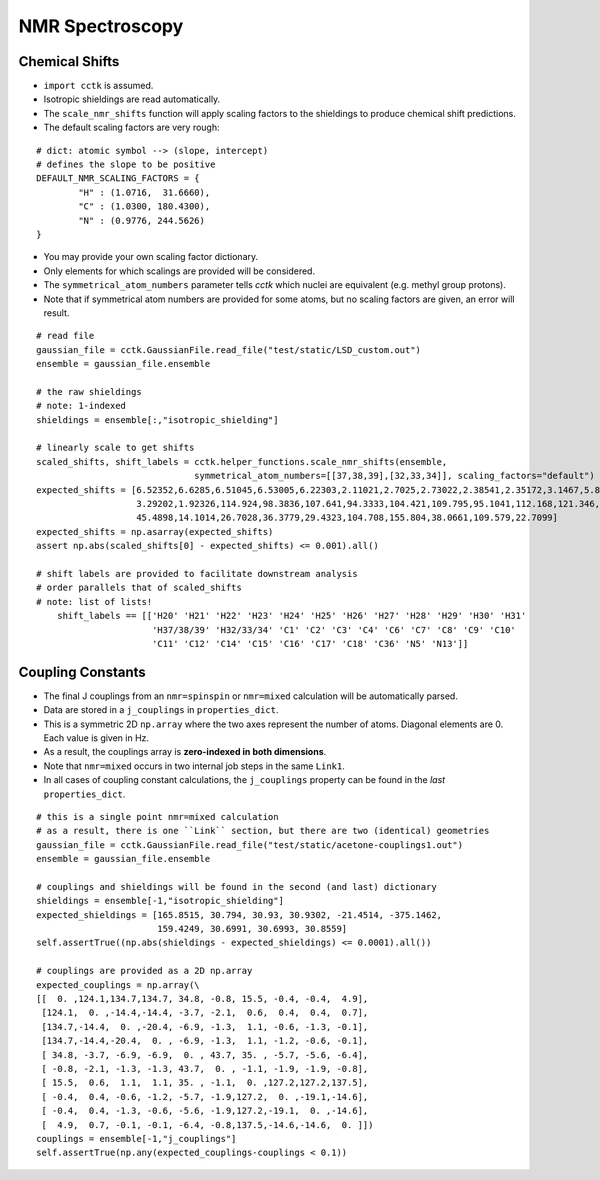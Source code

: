 .. _recipe_06:

================
NMR Spectroscopy
================

"""""""""""""""
Chemical Shifts
"""""""""""""""

- ``import cctk`` is assumed.
- Isotropic shieldings are read automatically.
- The ``scale_nmr_shifts`` function will apply scaling factors to the shieldings
  to produce chemical shift predictions.
- The default scaling factors are very rough:

::

    # dict: atomic symbol --> (slope, intercept)
    # defines the slope to be positive
    DEFAULT_NMR_SCALING_FACTORS = {
            "H" : (1.0716,  31.6660),
            "C" : (1.0300, 180.4300),
            "N" : (0.9776, 244.5626)
    }

- You may provide your own scaling factor dictionary.
- Only elements for which scalings are provided will be considered.
- The ``symmetrical_atom_numbers`` parameter tells *cctk* which nuclei are
  equivalent (e.g. methyl group protons).
- Note that if symmetrical atom numbers are provided for some atoms, but
  no scaling factors are given, an error will result.

::

    # read file
    gaussian_file = cctk.GaussianFile.read_file("test/static/LSD_custom.out")
    ensemble = gaussian_file.ensemble

    # the raw shieldings
    # note: 1-indexed
    shieldings = ensemble[:,"isotropic_shielding"]

    # linearly scale to get shifts
    scaled_shifts, shift_labels = cctk.helper_functions.scale_nmr_shifts(ensemble,
                                  symmetrical_atom_numbers=[[37,38,39],[32,33,34]], scaling_factors="default")
    expected_shifts = [6.52352,6.6285,6.51045,6.53005,6.22303,2.11021,2.7025,2.73022,2.38541,2.35172,3.1467,5.82979,
                       3.29202,1.92326,114.924,98.3836,107.641,94.3333,104.421,109.795,95.1041,112.168,121.346,
                       45.4898,14.1014,26.7028,36.3779,29.4323,104.708,155.804,38.0661,109.579,22.7099]
    expected_shifts = np.asarray(expected_shifts)
    assert np.abs(scaled_shifts[0] - expected_shifts) <= 0.001).all()

    # shift labels are provided to facilitate downstream analysis
    # order parallels that of scaled_shifts
    # note: list of lists!
	shift_labels == [['H20' 'H21' 'H22' 'H23' 'H24' 'H25' 'H26' 'H27' 'H28' 'H29' 'H30' 'H31'
	                  'H37/38/39' 'H32/33/34' 'C1' 'C2' 'C3' 'C4' 'C6' 'C7' 'C8' 'C9' 'C10'
	                  'C11' 'C12' 'C14' 'C15' 'C16' 'C17' 'C18' 'C36' 'N5' 'N13']]

""""""""""""""""""
Coupling Constants
""""""""""""""""""

- The final J couplings from an ``nmr=spinspin`` or ``nmr=mixed`` calculation will be automatically parsed.
- Data are stored in a ``j_couplings`` in ``properties_dict``.
- This is a symmetric 2D ``np.array`` where the two axes represent the number of atoms.  Diagonal elements
  are 0.  Each value is given in Hz.
- As a result, the couplings array is **zero-indexed in both dimensions**.
- Note that ``nmr=mixed`` occurs in two internal job steps in the same ``Link1``.
- In all cases of coupling constant calculations, the ``j_couplings`` property can be found in the *last*
  ``properties_dict``.

::

    # this is a single point nmr=mixed calculation
    # as a result, there is one ``Link`` section, but there are two (identical) geometries
    gaussian_file = cctk.GaussianFile.read_file("test/static/acetone-couplings1.out")
    ensemble = gaussian_file.ensemble

    # couplings and shieldings will be found in the second (and last) dictionary
    shieldings = ensemble[-1,"isotropic_shielding"]
    expected_shieldings = [165.8515, 30.794, 30.93, 30.9302, -21.4514, -375.1462,
                           159.4249, 30.6991, 30.6993, 30.8559]
    self.assertTrue((np.abs(shieldings - expected_shieldings) <= 0.0001).all())

    # couplings are provided as a 2D np.array
    expected_couplings = np.array(\
    [[  0. ,124.1,134.7,134.7, 34.8, -0.8, 15.5, -0.4, -0.4,  4.9],
     [124.1,  0. ,-14.4,-14.4, -3.7, -2.1,  0.6,  0.4,  0.4,  0.7],
     [134.7,-14.4,  0. ,-20.4, -6.9, -1.3,  1.1, -0.6, -1.3, -0.1],
     [134.7,-14.4,-20.4,  0. , -6.9, -1.3,  1.1, -1.2, -0.6, -0.1],
     [ 34.8, -3.7, -6.9, -6.9,  0. , 43.7, 35. , -5.7, -5.6, -6.4],
     [ -0.8, -2.1, -1.3, -1.3, 43.7,  0. , -1.1, -1.9, -1.9, -0.8],
     [ 15.5,  0.6,  1.1,  1.1, 35. , -1.1,  0. ,127.2,127.2,137.5],
     [ -0.4,  0.4, -0.6, -1.2, -5.7, -1.9,127.2,  0. ,-19.1,-14.6],
     [ -0.4,  0.4, -1.3, -0.6, -5.6, -1.9,127.2,-19.1,  0. ,-14.6],
     [  4.9,  0.7, -0.1, -0.1, -6.4, -0.8,137.5,-14.6,-14.6,  0. ]])
    couplings = ensemble[-1,"j_couplings"]
    self.assertTrue(np.any(expected_couplings-couplings < 0.1))



